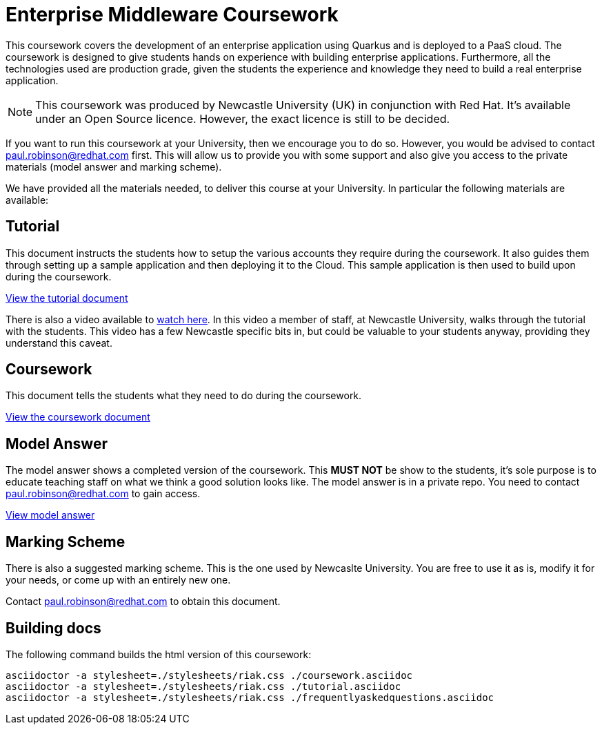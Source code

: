 = Enterprise Middleware Coursework

This coursework covers the development of an enterprise application using Quarkus and is deployed to a PaaS cloud. 
The coursework is designed to give students hands on experience with building enterprise applications.
Furthermore, all the technologies used are production grade, given the students the experience and knowledge they need to build a real enterprise application.

NOTE: This coursework was produced by Newcastle University (UK) in conjunction with Red Hat. It's available under an Open Source licence.
However, the exact licence is still to be decided.

If you want to run this coursework at your University, then we encourage you to do so.
However, you would be advised to contact paul.robinson@redhat.com first.
This will allow us to provide you with some support and also give you access to the private materials (model answer and marking scheme).

We have provided all the materials needed, to deliver this course at your University. In particular the following materials are available:

== Tutorial
This document instructs the students how to setup the various accounts they require during the coursework.
It also guides them through setting up a sample application and then deploying it to the Cloud.
This sample application is then used to build upon during the coursework.

link:./tutorial.asciidoc[View the tutorial document]

There is also a video available to https://www.youtube.com/watch?v=2SkR8hDCpvA[watch here].
In this video a member of staff, at Newcastle University, walks through the tutorial with the students.
This video has a few Newcastle specific bits in, but could be valuable to your students anyway, providing they understand this caveat.

== Coursework
This document tells the students what they need to do during the coursework.

link:./coursework.asciidoc[View the coursework document]

== Model Answer
The model answer shows a completed version of the coursework.
This *MUST NOT* be show to the students, it's sole purpose is to educate teaching staff on what we think a good solution looks like. The model answer is in a private repo. You need to contact paul.robinson@redhat.com to gain access.

https://github.com/NewcastleComputingScience/csc8104-model/tree/master/contacts-swagger[View model answer]

== Marking Scheme
There is also a suggested marking scheme.
This is the one used by Newcaslte University.
You are free to use it as is, modify it for your needs, or come up with an entirely new one.

Contact paul.robinson@redhat.com to obtain this document.

== Building docs
The following command builds the html version of this coursework:

    asciidoctor -a stylesheet=./stylesheets/riak.css ./coursework.asciidoc
    asciidoctor -a stylesheet=./stylesheets/riak.css ./tutorial.asciidoc
    asciidoctor -a stylesheet=./stylesheets/riak.css ./frequentlyaskedquestions.asciidoc
